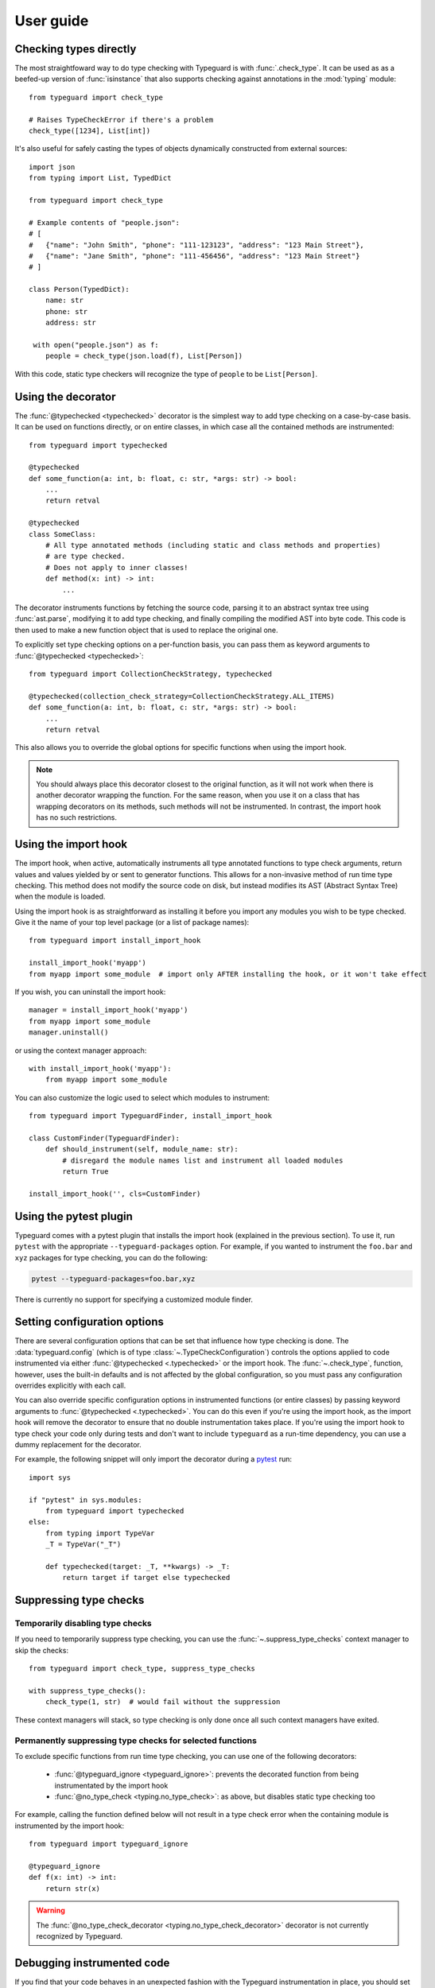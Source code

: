 User guide
==========

.. py:currentmodule:: typeguard

Checking types directly
-----------------------

The most straightfoward way to do type checking with Typeguard is with
:func:`.check_type`. It can be used as as a beefed-up version of :func:`isinstance` that
also supports checking against annotations in the :mod:`typing` module::

    from typeguard import check_type

    # Raises TypeCheckError if there's a problem
    check_type([1234], List[int])

It's also useful for safely casting the types of objects dynamically constructed from
external sources::

    import json
    from typing import List, TypedDict

    from typeguard import check_type

    # Example contents of "people.json":
    # [
    #   {"name": "John Smith", "phone": "111-123123", "address": "123 Main Street"},
    #   {"name": "Jane Smith", "phone": "111-456456", "address": "123 Main Street"}
    # ]

    class Person(TypedDict):
        name: str
        phone: str
        address: str

     with open("people.json") as f:
        people = check_type(json.load(f), List[Person])

With this code, static type checkers will recognize the type of ``people`` to be
``List[Person]``.

Using the decorator
-------------------

The :func:`@typechecked <typechecked>` decorator is the simplest way to add type
checking on a case-by-case basis. It can be used on functions directly, or on entire
classes, in which case all the contained methods are instrumented::

    from typeguard import typechecked

    @typechecked
    def some_function(a: int, b: float, c: str, *args: str) -> bool:
        ...
        return retval

    @typechecked
    class SomeClass:
        # All type annotated methods (including static and class methods and properties)
        # are type checked.
        # Does not apply to inner classes!
        def method(x: int) -> int:
            ...

The decorator instruments functions by fetching the source code, parsing it to an
abstract syntax tree using :func:`ast.parse`, modifying it to add type checking, and
finally compiling the modified AST into byte code. This code is then used to make a new
function object that is used to replace the original one.

To explicitly set type checking options on a per-function basis, you can pass them as
keyword arguments to :func:`@typechecked <typechecked>`::

    from typeguard import CollectionCheckStrategy, typechecked

    @typechecked(collection_check_strategy=CollectionCheckStrategy.ALL_ITEMS)
    def some_function(a: int, b: float, c: str, *args: str) -> bool:
        ...
        return retval

This also allows you to override the global options for specific functions when using
the import hook.

.. note:: You should always place this decorator closest to the original function,
    as it will not work when there is another decorator wrapping the function.
    For the same reason, when you use it on a class that has wrapping decorators on
    its methods, such methods will not be instrumented. In contrast, the import hook
    has no such restrictions.

Using the import hook
---------------------

The import hook, when active, automatically instruments all type annotated functions to
type check arguments, return values and values yielded by or sent to generator
functions. This allows for a non-invasive method of run time type checking. This method
does not modify the source code on disk, but instead modifies its AST (Abstract Syntax
Tree) when the module is loaded.

Using the import hook is as straightforward as installing it before you import any
modules you wish to be type checked. Give it the name of your top level package (or a
list of package names)::

    from typeguard import install_import_hook

    install_import_hook('myapp')
    from myapp import some_module  # import only AFTER installing the hook, or it won't take effect

If you wish, you can uninstall the import hook::

    manager = install_import_hook('myapp')
    from myapp import some_module
    manager.uninstall()

or using the context manager approach::

    with install_import_hook('myapp'):
        from myapp import some_module

You can also customize the logic used to select which modules to instrument::

    from typeguard import TypeguardFinder, install_import_hook

    class CustomFinder(TypeguardFinder):
        def should_instrument(self, module_name: str):
            # disregard the module names list and instrument all loaded modules
            return True

    install_import_hook('', cls=CustomFinder)

Using the pytest plugin
-----------------------

Typeguard comes with a pytest plugin that installs the import hook (explained in the
previous section). To use it, run ``pytest`` with the appropriate
``--typeguard-packages`` option. For example, if you wanted to instrument the
``foo.bar`` and ``xyz`` packages for type checking, you can do the following:

.. code-block:: bash

    pytest --typeguard-packages=foo.bar,xyz

There is currently no support for specifying a customized module finder.

Setting configuration options
-----------------------------

There are several configuration options that can be set that influence how type checking
is done. The :data:`typeguard.config` (which is of type
:class:`~.TypeCheckConfiguration`) controls the options applied to code instrumented via
either :func:`@typechecked <.typechecked>` or the import hook. The
:func:`~.check_type`, function, however, uses the built-in defaults and is not affected
by the global configuration, so you must pass any configuration overrides explicitly
with each call.

You can also override specific configuration options in instrumented functions (or
entire classes) by passing keyword arguments to :func:`@typechecked <.typechecked>`.
You can do this even if you're using the import hook, as the import hook will remove the
decorator to ensure that no double instrumentation takes place. If you're using the
import hook to type check your code only during tests and don't want to include
``typeguard`` as a run-time dependency, you can use a dummy replacement for the
decorator.

For example, the following snippet will only import the decorator during a pytest_ run::

    import sys

    if "pytest" in sys.modules:
        from typeguard import typechecked
    else:
        from typing import TypeVar
        _T = TypeVar("_T")

        def typechecked(target: _T, **kwargs) -> _T:
            return target if target else typechecked

.. _pytest: https://docs.pytest.org/

Suppressing type checks
-----------------------

Temporarily disabling type checks
+++++++++++++++++++++++++++++++++

If you need to temporarily suppress type checking, you can use the
:func:`~.suppress_type_checks` context manager to skip the checks::

    from typeguard import check_type, suppress_type_checks

    with suppress_type_checks():
        check_type(1, str)  # would fail without the suppression

These context managers will stack, so type checking is only done once all such context
managers have exited.

Permanently suppressing type checks for selected functions
++++++++++++++++++++++++++++++++++++++++++++++++++++++++++

To exclude specific functions from run time type checking, you can use one of the
following decorators:

  * :func:`@typeguard_ignore <typeguard_ignore>`: prevents the decorated
    function from being instrumentated by the import hook
  * :func:`@no_type_check <typing.no_type_check>`: as above, but disables static type
    checking too

For example, calling the function defined below will not result in a type check error
when the containing module is instrumented by the import hook::

    from typeguard import typeguard_ignore

    @typeguard_ignore
    def f(x: int) -> int:
        return str(x)

.. warning:: The :func:`@no_type_check_decorator <typing.no_type_check_decorator>`
    decorator is not currently recognized by Typeguard.

Debugging instrumented code
---------------------------

If you find that your code behaves in an unexpected fashion with the Typeguard
instrumentation in place, you should set the ``typeguard.config.debug_instrumentation``
flag to ``True``. This will print all the instrumented code after the modifications,
which you can check to find the reason for the unexpected behavior.

If you're using the pytest plugin, you can also pass the
``--typeguard-debug-instrumentation`` and ``-s`` flags together for the same effect.
